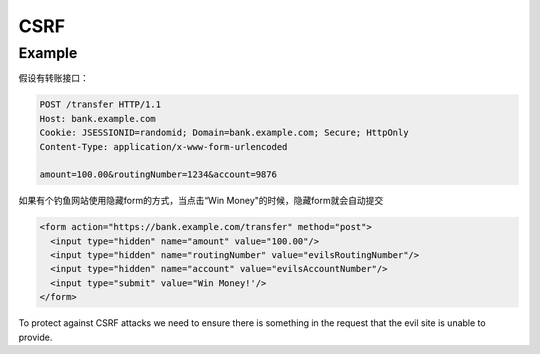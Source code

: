 CSRF
==========


Example
--------------------------

假设有转账接口：

.. code-block::

  POST /transfer HTTP/1.1
  Host: bank.example.com
  Cookie: JSESSIONID=randomid; Domain=bank.example.com; Secure; HttpOnly
  Content-Type: application/x-www-form-urlencoded
  
  amount=100.00&routingNumber=1234&account=9876


如果有个钓鱼网站使用隐藏form的方式，当点击“Win Money"的时候，隐藏form就会自动提交

.. code-block:: html
  
  <form action="https://bank.example.com/transfer" method="post">
    <input type="hidden" name="amount" value="100.00"/>
    <input type="hidden" name="routingNumber" value="evilsRoutingNumber"/>
    <input type="hidden" name="account" value="evilsAccountNumber"/>
    <input type="submit" value="Win Money!'/>
  </form>

To protect against CSRF attacks we need to ensure there is something in the request that the evil site is unable to provide.



.. index:: Security, SpringBoot
